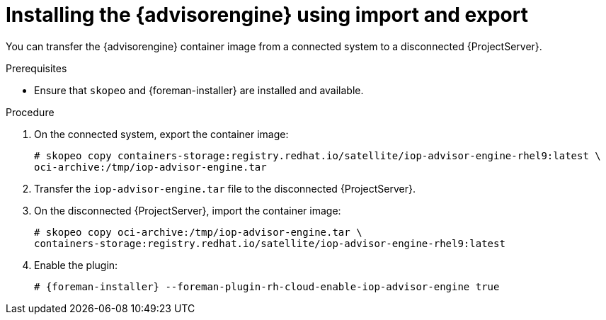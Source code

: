[id="installing-the-insights-advisor-engine-using-import-and-export"]
= Installing the {advisorengine} using import and export

You can transfer the {advisorengine} container image from a connected system to a disconnected {ProjectServer}. 

.Prerequisites
* Ensure that `skopeo` and {foreman-installer} are installed and available.

.Procedure
. On the connected system, export the container image:
+
[options="nowrap", subs="+quotes,verbatim,attributes"]
----
# skopeo copy containers-storage:registry.redhat.io/satellite/iop-advisor-engine-rhel9:latest \
oci-archive:/tmp/iop-advisor-engine.tar
----
. Transfer the `iop-advisor-engine.tar` file to the disconnected {ProjectServer}.
. On the disconnected {ProjectServer}, import the container image:
+
[options="nowrap", subs="+quotes,verbatim,attributes"]
----
# skopeo copy oci-archive:/tmp/iop-advisor-engine.tar \
containers-storage:registry.redhat.io/satellite/iop-advisor-engine-rhel9:latest
----
. Enable the plugin:
+
[options="nowrap", subs="+quotes,verbatim,attributes"]
----
# {foreman-installer} --foreman-plugin-rh-cloud-enable-iop-advisor-engine true
----